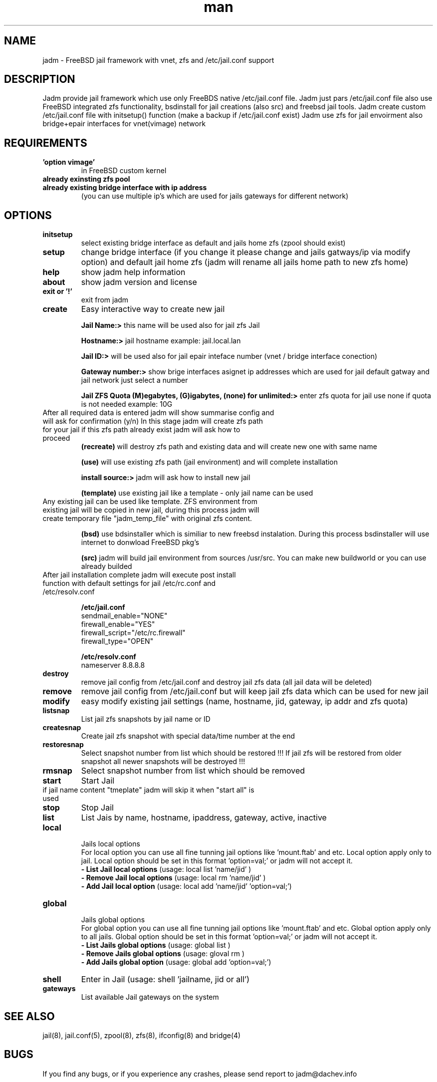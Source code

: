 .\" Manpage for jadm.
.\" Contact jadm@dachev.info to correct errors or typos.
.TH man 8 "11 Mar 2014" "0.7" "jadm man page"
.SH NAME
jadm \- FreeBSD jail framework with vnet, zfs and /etc/jail.conf support
.SH DESCRIPTION
Jadm provide jail framework which use only FreeBDS native /etc/jail.conf file.
Jadm just pars /etc/jail.conf file also use FreeBSD integrated zfs functionality, bsdinstall for jail creations (also src) and freebsd jail tools.
Jadm create custom /etc/jail.conf file with initsetup() function (make a backup if /etc/jail.conf exist)
Jadm use zfs for jail envoirment also bridge+epair interfaces for vnet(vimage) network
.SH REQUIREMENTS
.TP
.B 'option vimage' 
in FreeBSD custom kernel
.TP
.B already exinsting zfs pool
.TP
.B already existing bridge interface with ip address
 (you can use multiple ip's which are used for jails gateways for different network)
.SH OPTIONS
.TP
.B initsetup
select existing bridge interface as default and jails home zfs (zpool should exist)
.TP
.B setup
change bridge interface (if you change it please change and jails gatways/ip via modify option) and default jail home zfs (jadm will rename all jails home path to new zfs home)
.TP
.B help
show jadm help information
.TP
.B about
show jadm version and license
.TP
.B exit or '!'
exit from jadm
.TP
.B create
Easy interactive way to create new jail
.br
 
.br
.B Jail Name:>
this name will be used also for jail zfs Jail
.br
 
.br
.B Hostname:>
jail hostname example: jail.local.lan
.br
 
.br
.B Jail ID:>
will be used also for jail epair inteface number (vnet / bridge interface conection)
.br
 
.br
.B Gateway number:>
show brige interfaces asignet ip addresses which are used for jail default gatway and jail network just select a number
.br
 
.br
.B Jail ZFS Quota (M)egabytes, (G)igabytes, (none) for unlimited:>
enter zfs quota for jail use none if quota is not needed example: 10G
.br
.TP
After all required data is entered jadm will show summarise config and will ask for confirmation (y/n) In this stage jadm will create zfs path for your jail if this zfs path already exist jadm will ask how to proceed
.br
.B (recreate)
will destroy zfs path and existing data and will create new one with same name
.br
 
.br
.B (use)
will use existing zfs path (jail environment) and will complete installation
.br
 
.br
.B install source:>
jadm will ask how to install new jail
.br
 
.br
.B (template)
use existing jail like a template - only jail name can be used
.TP
Any existing jail can be used like template. ZFS environment from existing jail will be copied in new jail, during this process jadm will create temporary file "jadm_temp_file" with original zfs content.
.br
 
.br
.B (bsd)
use bdsinstaller which is similiar to new freebsd instalation. During this process bsdinstaller will use internet to donwload FreeBSD pkg's
.br
 
.br
.B (src)
jadm will build jail environment from sources /usr/src. You can make new buildworld or you can use already builded
.br
.TP
After jail installation complete jadm will execute post install function with default settings for jail /etc/rc.conf and /etc/resolv.conf
.br
 
.br
.B /etc/jail.conf
.br
sendmail_enable="NONE"
.br
firewall_enable="YES"
.br
firewall_script="/etc/rc.firewall"
.br
firewall_type="OPEN"
.br
 
.br
.B /etc/resolv.conf
.br
nameserver 8.8.8.8
.TP
.B destroy
remove jail config from /etc/jail.conf and destroy jail zfs data (all jail data will be deleted)
.TP
.B remove
remove jail config from /etc/jail.conf but will keep jail zfs data which can be used for new jail
.TP
.B modify
easy modify existing jail settings (name, hostname, jid, gateway, ip addr and zfs quota)
.TP
.B listsnap
List jail zfs snapshots by jail name or ID
.TP
.B createsnap
Create jail zfs snapshot with special data/time number at the end
.TP
.B restoresnap
Select snapshot number from list which should be restored !!! If jail zfs will be restored from older snapshot all newer snapshots will be destroyed !!!
.TP
.B rmsnap
Select snapshot number from list which should be removed
.TP
.B start
Start Jail
.TP
if jail name content "tmeplate" jadm will skip it when "start all" is used
.TP
.B stop
Stop Jail
.TP
.B list
List Jais by name, hostname, ipaddress, gateway, active, inactive
.TP
.B local
.br
Jails local options
.br
For local option you can use all fine tunning jail options like 'mount.ftab' and etc. Local option apply only to jail. Local option should be set in this format 'option=val;' or jadm will not accept it.
.br
.B - List Jail local options
(usage: local list 'name/jid' )
.br
.B - Remove Jail local options
(usage: local rm 'name/jid' )
.br
.B - Add Jail local option
(usage: local add 'name/jid' 'option=val;')
.TP
.B global
.br
Jails global options
.br
For global option you can use all fine tunning jail options like 'mount.ftab' and etc. Global option apply only to all jails. Global option should be set in this format 'option=val;' or jadm will not accept it.
.br
.B - List Jails global options
(usage: global list )
.br
.B - Remove Jails global options
(usage: gloval rm )
.br
.B - Add Jails global option
(usage: global add 'option=val;')
.TP
.B shell
Enter in Jail (usage: shell 'jailname, jid or all')
.TP
.B gateways
List available Jail gateways on the system

.SH SEE ALSO
jail(8), jail.conf(5), zpool(8), zfs(8), ifconfig(8) and bridge(4)
.SH BUGS
If you find any bugs, or if you experience any crashes, please send report to jadm@dachev.info
.SH AUTHOR
Nikolay Georgiev Dachev (nikolay@dachev.info)
